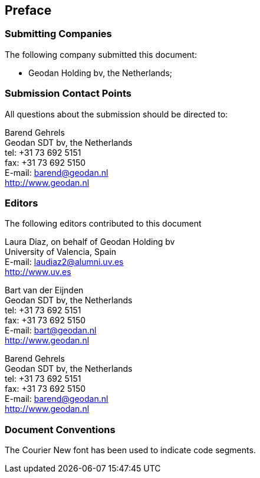 
== Preface

=== Submitting Companies

The following company submitted this document:

* Geodan Holding bv, the Netherlands;


=== Submission Contact Points

All questions about the submission should be directed to:

Barend Gehrels +
Geodan SDT bv, the Netherlands +
tel: +31 73 692 5151 +
fax: +31 73 692 5150 +
E-mail: barend@geodan.nl +
http://www.geodan.nl


=== Editors

The following editors contributed to this document

Laura Diaz, on behalf of Geodan Holding bv +
University of Valencia, Spain +
E-mail: laudiaz2@alumni.uv.es +
http://www.uv.es 

Bart van der Eijnden +
Geodan SDT bv, the Netherlands +
tel: +31 73 692 5151 +
fax: +31 73 692 5150 +
E-mail: bart@geodan.nl +
http://www.geodan.nl

Barend Gehrels +
Geodan SDT bv, the Netherlands +
tel: +31 73 692 5151 +
fax: +31 73 692 5150 +
E-mail: barend@geodan.nl +
http://www.geodan.nl


=== Document Conventions

The Courier New font has been used to indicate code segments.